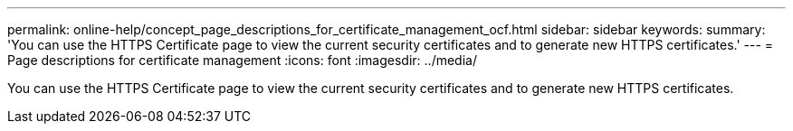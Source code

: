 ---
permalink: online-help/concept_page_descriptions_for_certificate_management_ocf.html
sidebar: sidebar
keywords: 
summary: 'You can use the HTTPS Certificate page to view the current security certificates and to generate new HTTPS certificates.'
---
= Page descriptions for certificate management
:icons: font
:imagesdir: ../media/

[.lead]
You can use the HTTPS Certificate page to view the current security certificates and to generate new HTTPS certificates.
